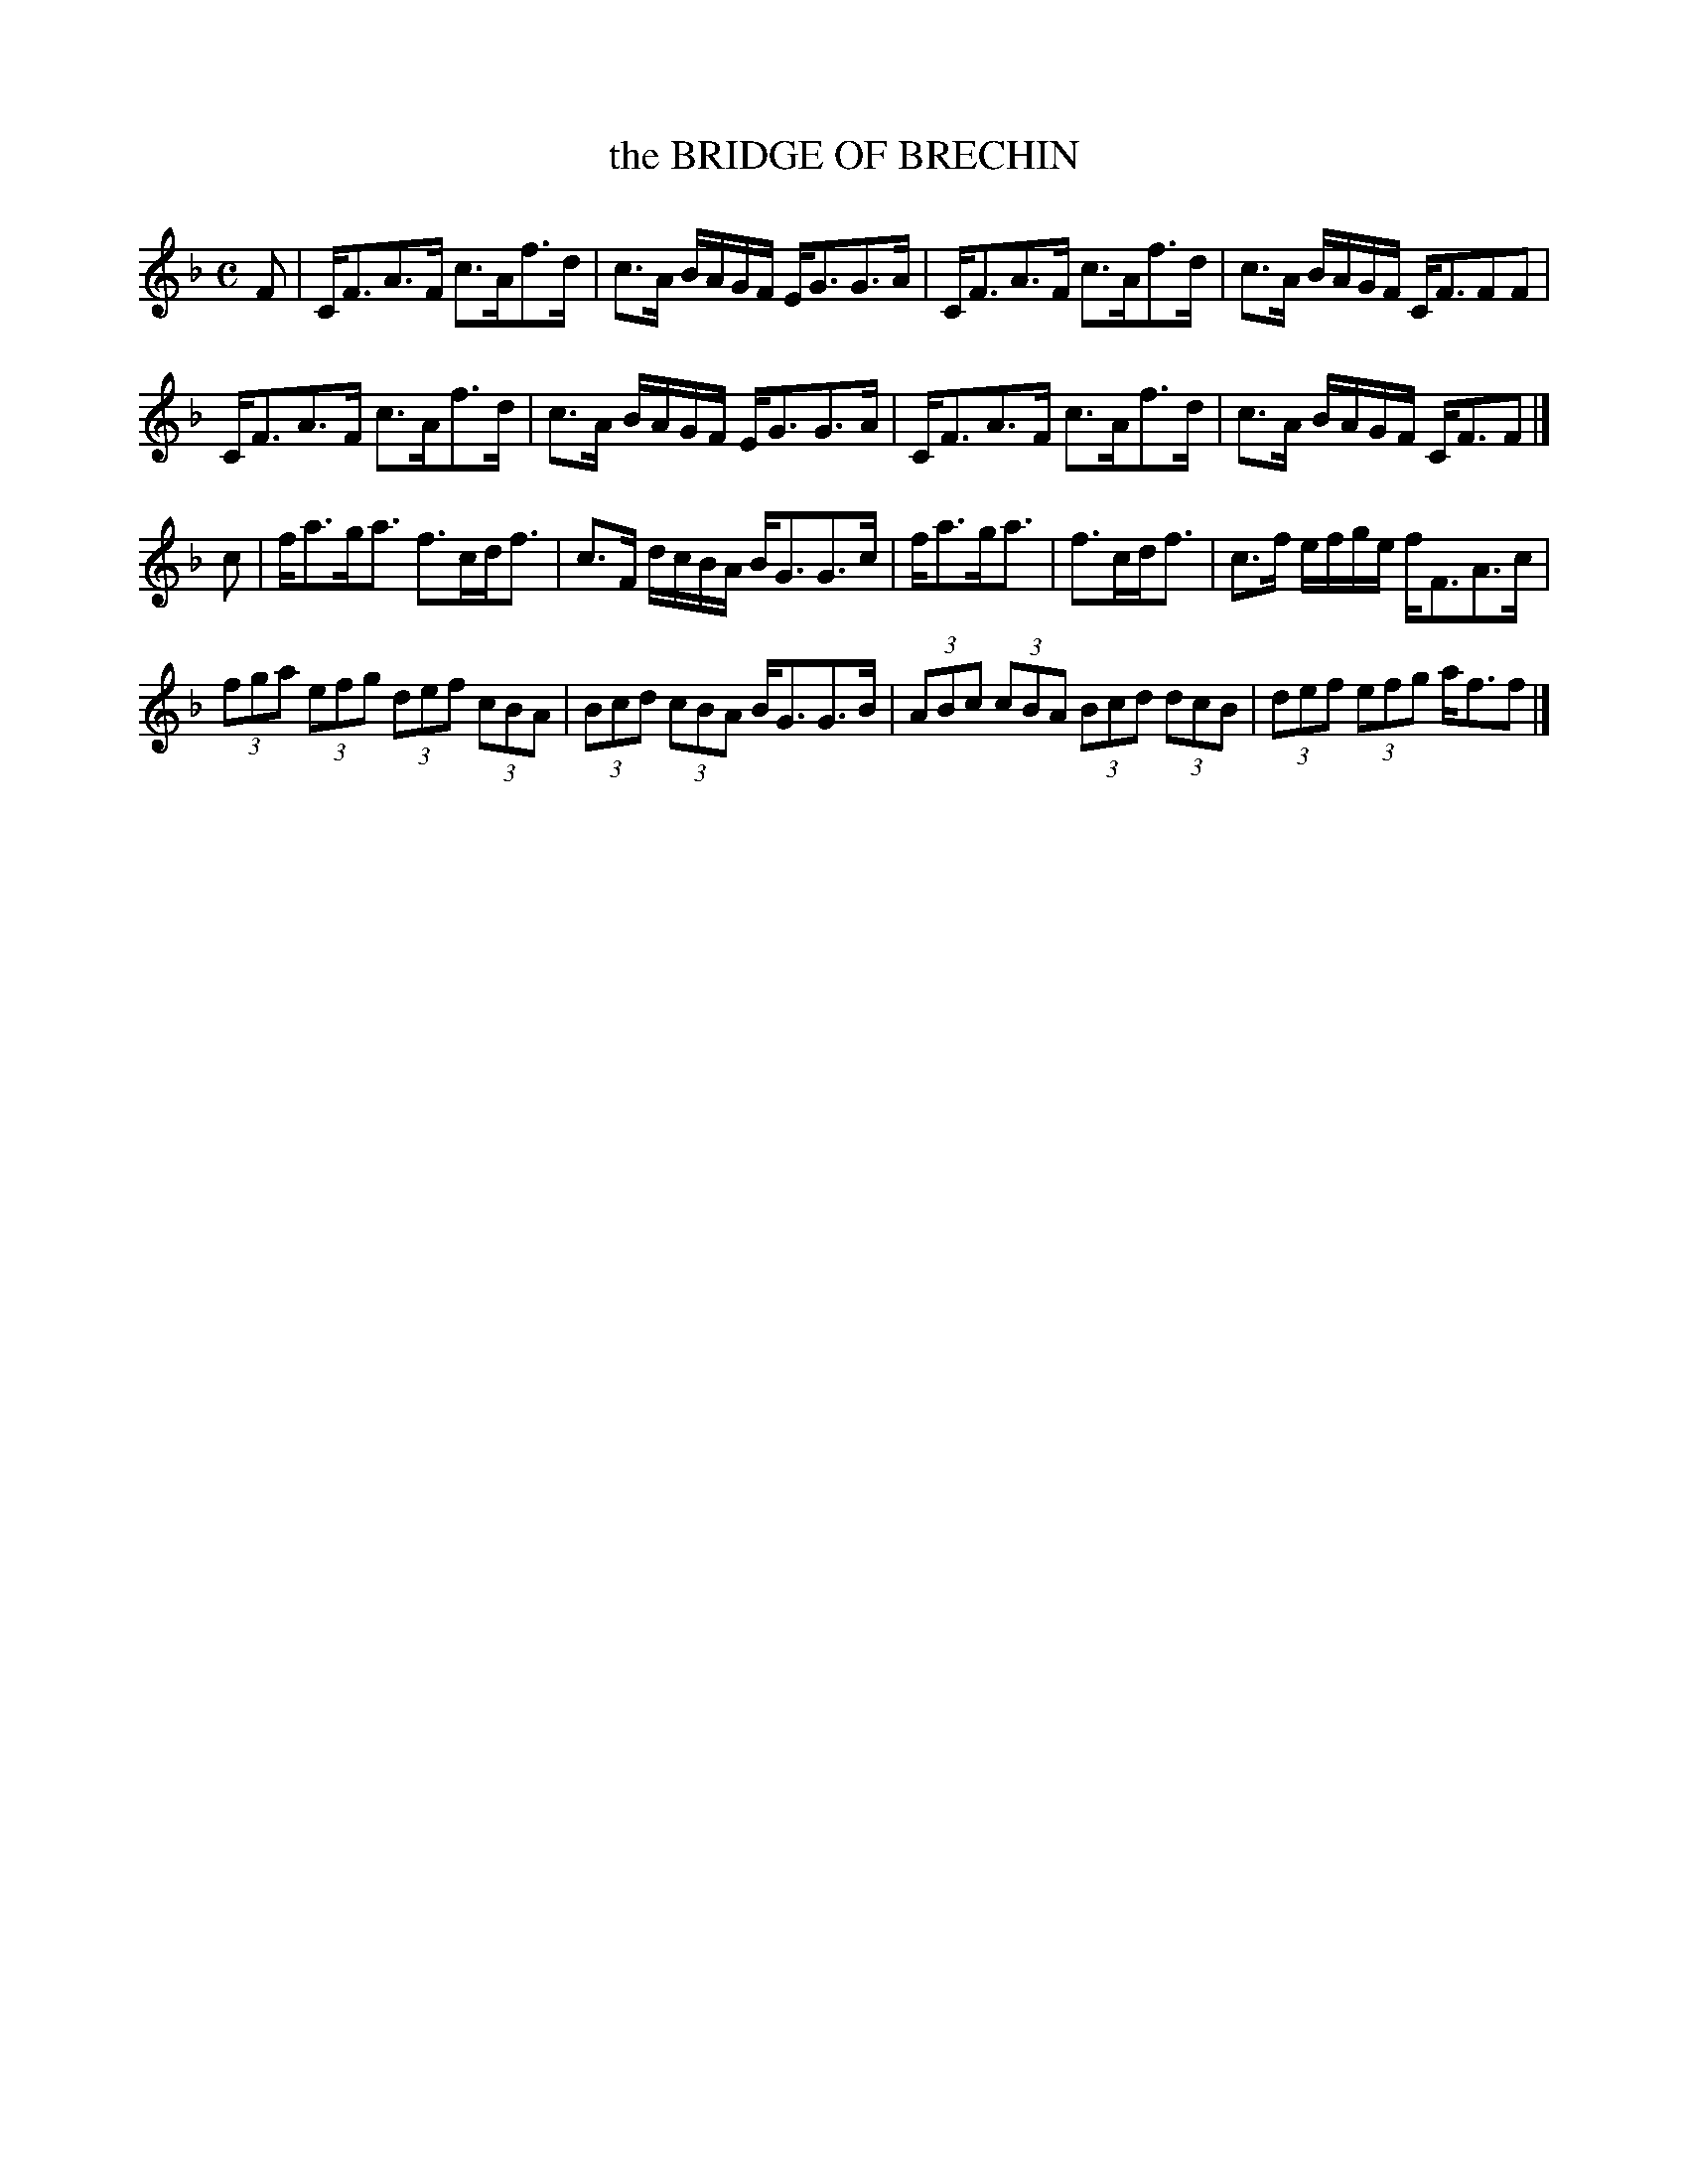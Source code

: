 X: 2195
T: the BRIDGE OF BRECHIN
R: Strathspey
B: Kerr's v.2 p.22 #195
Z: 2016 John Chambers <jc:trillian.mit.edu>
M: C
L: 1/16
K: F
F2 |\
CF3A3F c3Af3d | c3A BAGF EG3G3A |\
CF3A3F c3Af3d | c3A BAGF CF3F2F2 |
CF3A3F c3Af3d | c3A BAGF EG3G3A |\
CF3A3F c3Af3d | c3A BAGF CF3F2 |]
c2 |\
fa3ga3 f3cdf3 | c3F dcBA BG3G3c |\
fa3ga3 | f3cdf3 | c3f efge fF3A3c |
(3f2g2a2 (3e2f2g2 (3d2e2f2 (3c2B2A2 | (3B2c2d2 (3c2B2A2 BG3G3B |\
(3A2B2c2 (3c2B2A2 (3B2c2d2 (3d2c2B2 | (3d2e2f2 (3e2f2g2 af3f2 |]
